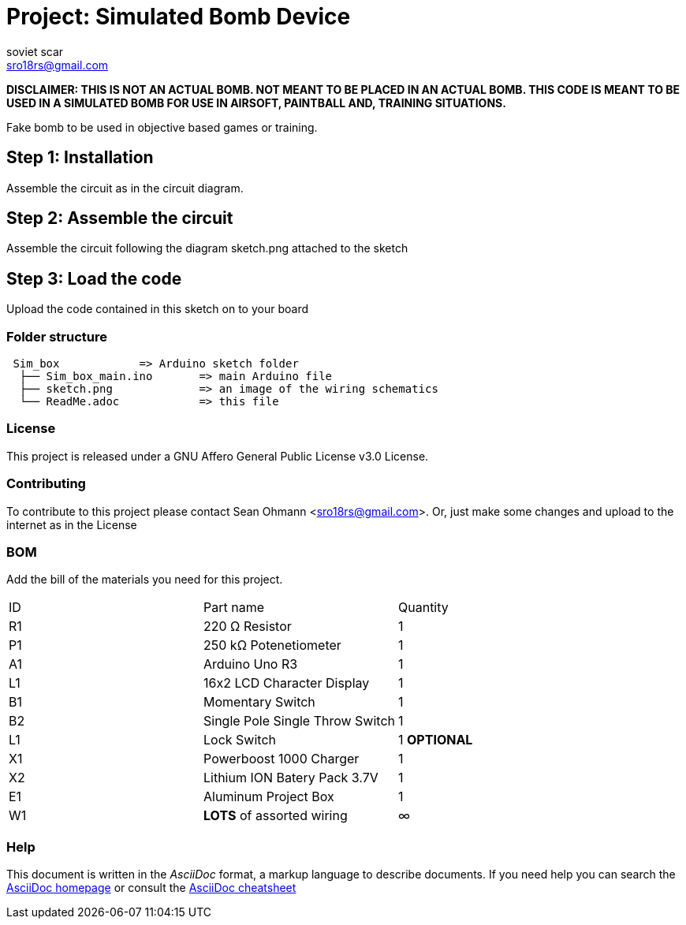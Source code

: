 :Author: soviet_scar
:Email: sro18rs@gmail.com
:Date: 05/06/2018
:Revision: version#
:License: Public Domain

= Project: Simulated Bomb Device

***DISCLAIMER: THIS IS NOT AN ACTUAL BOMB. NOT MEANT TO BE PLACED IN AN ACTUAL BOMB. THIS CODE IS MEANT TO BE USED IN A SIMULATED BOMB FOR USE IN AIRSOFT, PAINTBALL AND, TRAINING SITUATIONS.***

Fake bomb to be used in objective based games or training.

== Step 1: Installation

Assemble the circuit as in the circuit diagram.

== Step 2: Assemble the circuit

Assemble the circuit following the diagram sketch.png attached to the sketch

== Step 3: Load the code

Upload the code contained in this sketch on to your board

=== Folder structure

....
 Sim_box            => Arduino sketch folder
  ├── Sim_box_main.ino       => main Arduino file
  ├── sketch.png             => an image of the wiring schematics
  └── ReadMe.adoc            => this file
....

=== License
This project is released under a GNU Affero General Public License v3.0 License.

=== Contributing
To contribute to this project please contact Sean Ohmann <sro18rs@gmail.com>. Or, just make some changes and upload to the internet as in the License

=== BOM
Add the bill of the materials you need for this project.

|===
| ID | Part name                       | Quantity
| R1 | 220 Ω Resistor                  | 1      
| P1 | 250 kΩ Potenetiometer           | 1        
| A1 | Arduino Uno R3                  | 1        
| L1 | 16x2 LCD Character Display      | 1
| B1 | Momentary Switch                | 1
| B2 | Single Pole Single Throw Switch | 1    
| L1 | Lock Switch                     | 1    *OPTIONAL*
| X1 | Powerboost 1000 Charger         | 1    
| X2 | Lithium ION Batery Pack 3.7V    | 1    
| E1 | Aluminum Project Box            | 1    
| W1 | ***LOTS*** of assorted wiring   | ∞   
|===


=== Help
This document is written in the _AsciiDoc_ format, a markup language to describe documents. 
If you need help you can search the http://www.methods.co.nz/asciidoc[AsciiDoc homepage]
or consult the http://powerman.name/doc/asciidoc[AsciiDoc cheatsheet]
